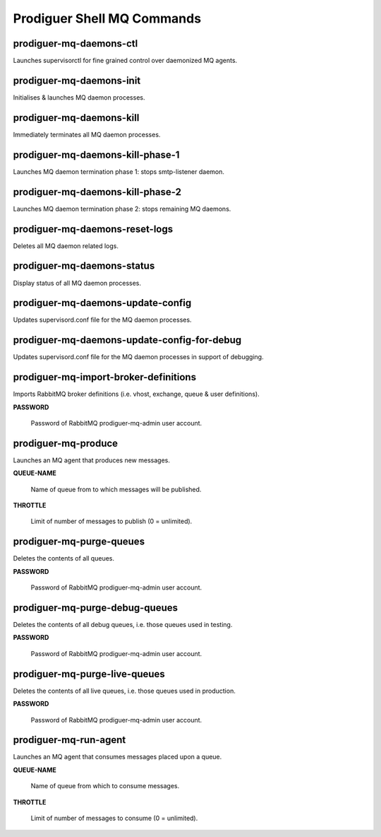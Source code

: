 ============================
Prodiguer Shell MQ Commands
============================

prodiguer-mq-daemons-ctl
----------------------------

Launches supervisorctl for fine grained control over daemonized MQ agents.

prodiguer-mq-daemons-init
----------------------------

Initialises & launches MQ daemon processes.

prodiguer-mq-daemons-kill
----------------------------

Immediately terminates all MQ daemon processes.

prodiguer-mq-daemons-kill-phase-1
----------------------------

Launches MQ daemon termination phase 1: stops smtp-listener daemon.

prodiguer-mq-daemons-kill-phase-2
----------------------------

Launches MQ daemon termination phase 2: stops remaining MQ daemons.

prodiguer-mq-daemons-reset-logs
----------------------------

Deletes all MQ daemon related logs.

prodiguer-mq-daemons-status
----------------------------

Display status of all MQ daemon processes.

prodiguer-mq-daemons-update-config
----------------------------

Updates supervisord.conf file for the MQ daemon processes.

prodiguer-mq-daemons-update-config-for-debug
----------------------------

Updates supervisord.conf file for the MQ daemon processes in support of debugging.

prodiguer-mq-import-broker-definitions
----------------------------

Imports RabbitMQ broker definitions (i.e. vhost, exchange, queue & user definitions).

**PASSWORD**

	Password of RabbitMQ prodiguer-mq-admin user account.

prodiguer-mq-produce
----------------------------

Launches an MQ agent that produces new messages.

**QUEUE-NAME**

	Name of queue from to which messages will be published.

**THROTTLE**

	Limit of number of messages to publish (0 = unlimited).

prodiguer-mq-purge-queues
----------------------------

Deletes the contents of all queues.

**PASSWORD**

	Password of RabbitMQ prodiguer-mq-admin user account.

prodiguer-mq-purge-debug-queues
----------------------------

Deletes the contents of all debug queues, i.e. those queues used in testing.

**PASSWORD**

	Password of RabbitMQ prodiguer-mq-admin user account.

prodiguer-mq-purge-live-queues
----------------------------

Deletes the contents of all live queues, i.e. those queues used in production.

**PASSWORD**

	Password of RabbitMQ prodiguer-mq-admin user account.

prodiguer-mq-run-agent
----------------------------

Launches an MQ agent that consumes messages placed upon a queue.

**QUEUE-NAME**

	Name of queue from which to consume messages.

**THROTTLE**

	Limit of number of messages to consume (0 = unlimited).
